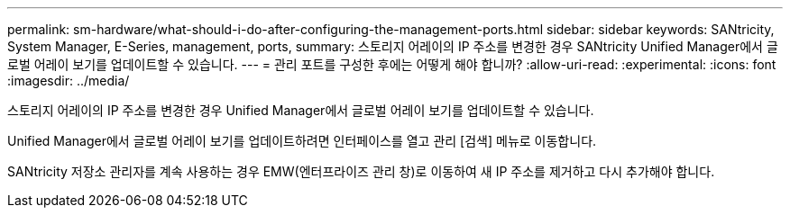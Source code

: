 ---
permalink: sm-hardware/what-should-i-do-after-configuring-the-management-ports.html 
sidebar: sidebar 
keywords: SANtricity, System Manager, E-Series, management, ports, 
summary: 스토리지 어레이의 IP 주소를 변경한 경우 SANtricity Unified Manager에서 글로벌 어레이 보기를 업데이트할 수 있습니다. 
---
= 관리 포트를 구성한 후에는 어떻게 해야 합니까?
:allow-uri-read: 
:experimental: 
:icons: font
:imagesdir: ../media/


[role="lead"]
스토리지 어레이의 IP 주소를 변경한 경우 Unified Manager에서 글로벌 어레이 보기를 업데이트할 수 있습니다.

Unified Manager에서 글로벌 어레이 보기를 업데이트하려면 인터페이스를 열고 관리 [검색] 메뉴로 이동합니다.

SANtricity 저장소 관리자를 계속 사용하는 경우 EMW(엔터프라이즈 관리 창)로 이동하여 새 IP 주소를 제거하고 다시 추가해야 합니다.
